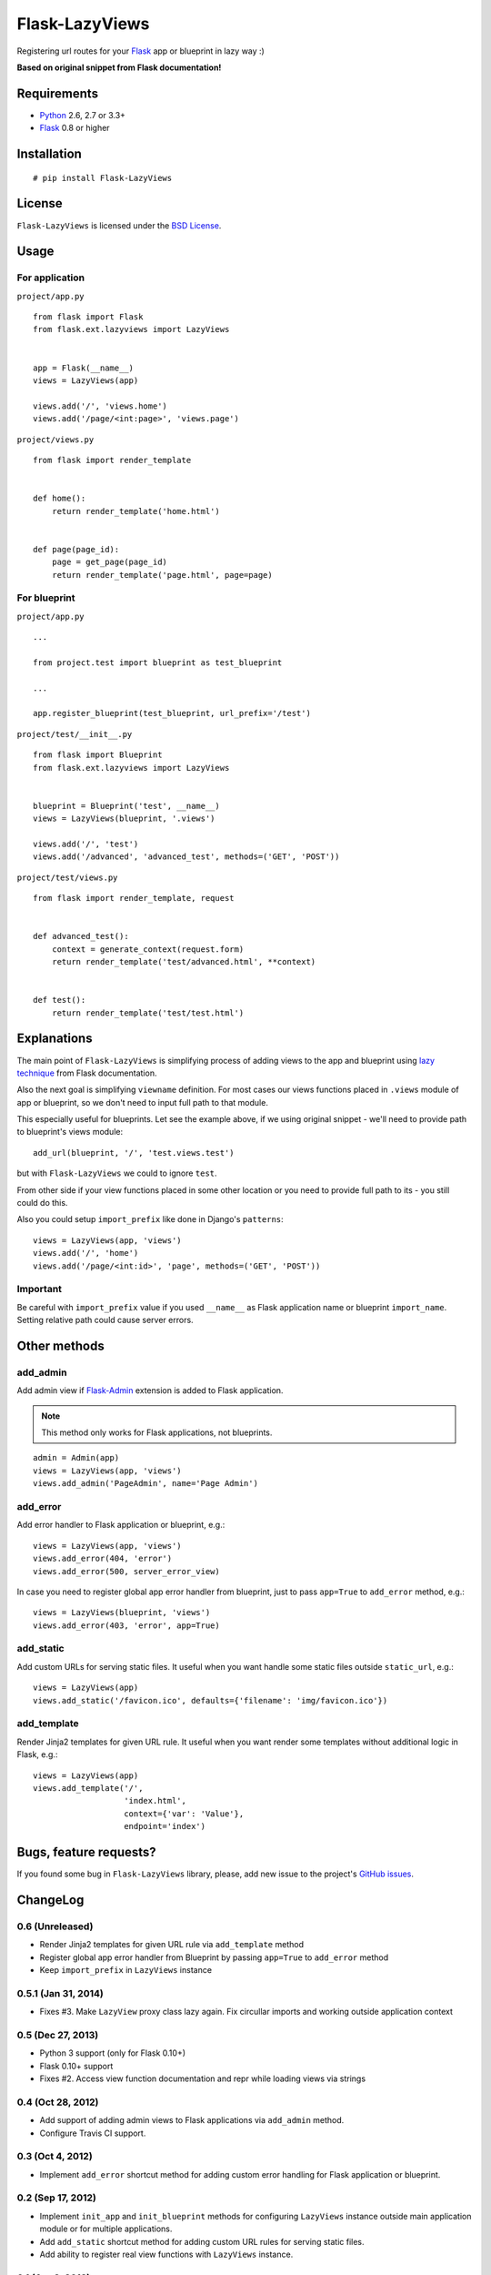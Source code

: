 ===============
Flask-LazyViews
===============

.. image:: https://secure.travis-ci.org/playpauseandstop/Flask-LazyViews.png?branch=master
    :target: https://travis-ci.org/playpauseandstop/Flask-LazyViews

.. image:: https://pypip.in/v/Flask-LazyViews/badge.png
    :target: https://pypi.python.org/pypi/Flask-LazyViews

Registering url routes for your `Flask <http://flask.pocoo.org/>`_ app or
blueprint in lazy way :)

**Based on original snippet from Flask documentation!**

Requirements
============

* `Python <http://www.python.org/>`_ 2.6, 2.7 or 3.3+
* `Flask`_ 0.8 or higher

Installation
============

::

    # pip install Flask-LazyViews

License
=======

``Flask-LazyViews`` is licensed under the `BSD License
<https://github.com/playpauseandstop/Flask-LazyViews/blob/master/LICENSE>`_.

Usage
=====

For application
---------------

``project/app.py``

::

    from flask import Flask
    from flask.ext.lazyviews import LazyViews


    app = Flask(__name__)
    views = LazyViews(app)

    views.add('/', 'views.home')
    views.add('/page/<int:page>', 'views.page')

``project/views.py``

::

    from flask import render_template


    def home():
        return render_template('home.html')


    def page(page_id):
        page = get_page(page_id)
        return render_template('page.html', page=page)


For blueprint
-------------

``project/app.py``

::

    ...

    from project.test import blueprint as test_blueprint

    ...

    app.register_blueprint(test_blueprint, url_prefix='/test')


``project/test/__init__.py``

::

    from flask import Blueprint
    from flask.ext.lazyviews import LazyViews


    blueprint = Blueprint('test', __name__)
    views = LazyViews(blueprint, '.views')

    views.add('/', 'test')
    views.add('/advanced', 'advanced_test', methods=('GET', 'POST'))

``project/test/views.py``

::

    from flask import render_template, request


    def advanced_test():
        context = generate_context(request.form)
        return render_template('test/advanced.html', **context)


    def test():
        return render_template('test/test.html')

Explanations
============

The main point of ``Flask-LazyViews`` is simplifying process of adding views
to the app and blueprint using `lazy technique
<http://flask.pocoo.org/docs/patterns/lazyloading/>`_ from Flask
documentation.

Also the next goal is simplifying ``viewname`` definition. For most cases our
views functions placed in ``.views`` module of app or blueprint, so we don't
need to input full path to that module.

This especially useful for blueprints. Let see the example above, if we using
original snippet - we'll need to provide path to blueprint's views
module::

    add_url(blueprint, '/', 'test.views.test')

but with ``Flask-LazyViews`` we could to ignore ``test``.

From other side if your view functions placed in some other location or you
need to provide full path to its - you still could do this.

Also you could setup ``import_prefix`` like done in Django's ``patterns``::

    views = LazyViews(app, 'views')
    views.add('/', 'home')
    views.add('/page/<int:id>', 'page', methods=('GET', 'POST'))

Important
---------

Be careful with ``import_prefix`` value if you used ``__name__`` as Flask
application name or blueprint ``import_name``. Setting relative path could
cause server errors.

Other methods
=============

add_admin
---------

Add admin view if `Flask-Admin <http://pypi.python.org/pypi/Flask-Admin>`_
extension is added to Flask application.

.. note:: This method only works for Flask applications, not blueprints.

::

    admin = Admin(app)
    views = LazyViews(app, 'views')
    views.add_admin('PageAdmin', name='Page Admin')

add_error
---------

Add error handler to Flask application or blueprint, e.g.::

    views = LazyViews(app, 'views')
    views.add_error(404, 'error')
    views.add_error(500, server_error_view)

In case you need to register global app error handler from blueprint, just to
pass ``app=True`` to ``add_error`` method, e.g.::

    views = LazyViews(blueprint, 'views')
    views.add_error(403, 'error', app=True)

add_static
----------

Add custom URLs for serving static files. It useful when you want handle some
static files outside ``static_url``, e.g.::

    views = LazyViews(app)
    views.add_static('/favicon.ico', defaults={'filename': 'img/favicon.ico'})

add_template
------------

Render Jinja2 templates for given URL rule. It useful when you want render
some templates without additional logic in Flask, e.g.::

    views = LazyViews(app)
    views.add_template('/',
                       'index.html',
                       context={'var': 'Value'},
                       endpoint='index')

Bugs, feature requests?
=======================

If you found some bug in ``Flask-LazyViews`` library, please, add new issue to
the project's `GitHub issues
<https://github.com/playpauseandstop/Flask-LazyViews/issues>`_.

ChangeLog
=========

0.6 (Unreleased)
----------------

+ Render Jinja2 templates for given URL rule via ``add_template`` method
+ Register global app error handler from Blueprint by passing ``app=True`` to
  ``add_error`` method
+ Keep ``import_prefix`` in ``LazyViews`` instance

0.5.1 (Jan 31, 2014)
--------------------

+ Fixes #3. Make ``LazyView`` proxy class lazy again. Fix circullar imports and
  working outside application context

0.5 (Dec 27, 2013)
------------------

+ Python 3 support (only for Flask 0.10+)
+ Flask 0.10+ support
+ Fixes #2. Access view function documentation and repr while loading views via
  strings

0.4 (Oct 28, 2012)
------------------

+ Add support of adding admin views to Flask applications via ``add_admin``
  method.
+ Configure Travis CI support.

0.3 (Oct 4, 2012)
-----------------

+ Implement ``add_error`` shortcut method for adding custom error handling for
  Flask application or blueprint.

0.2 (Sep 17, 2012)
------------------

+ Implement ``init_app`` and ``init_blueprint`` methods for configuring
  ``LazyViews`` instance outside main application module or for multiple
  applications.
+ Add ``add_static`` shortcut method for adding custom URL rules for serving
  static files.
+ Add ability to register real view functions with ``LazyViews`` instance.

0.1 (Apr 3, 2012)
-----------------

* Initial release.
